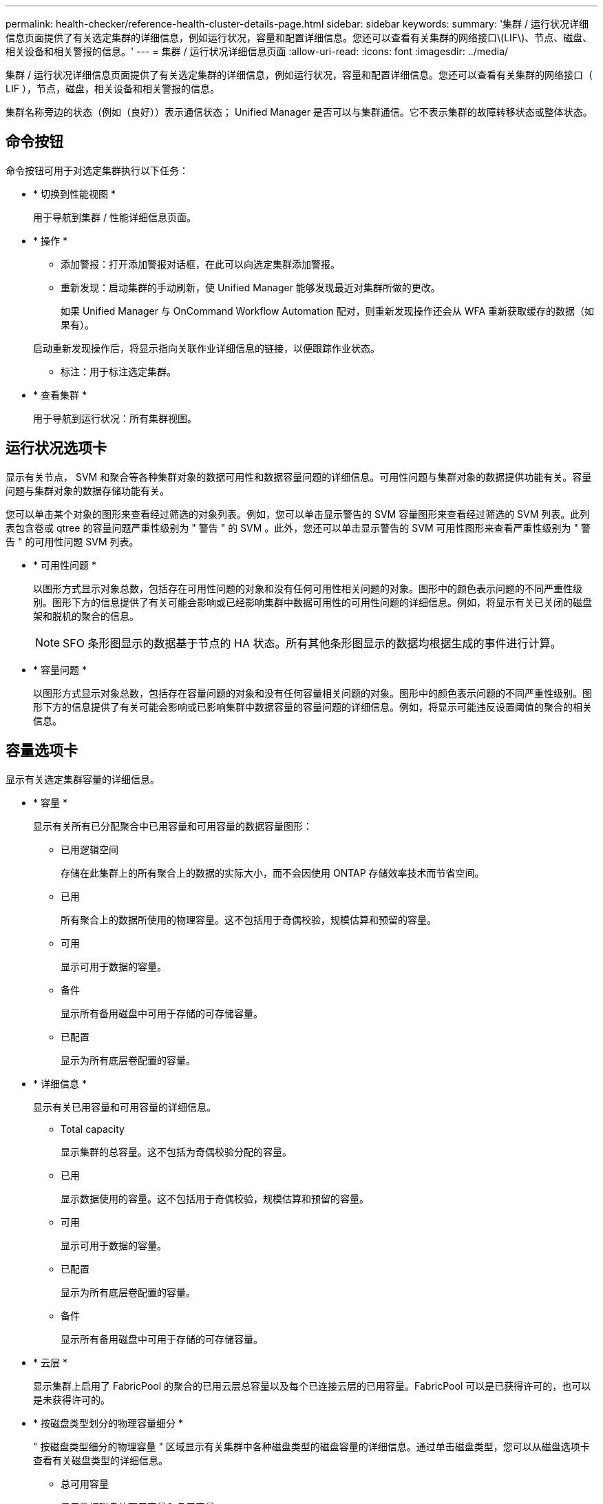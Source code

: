 ---
permalink: health-checker/reference-health-cluster-details-page.html 
sidebar: sidebar 
keywords:  
summary: '集群 / 运行状况详细信息页面提供了有关选定集群的详细信息，例如运行状况，容量和配置详细信息。您还可以查看有关集群的网络接口\(LIF\)、节点、磁盘、相关设备和相关警报的信息。' 
---
= 集群 / 运行状况详细信息页面
:allow-uri-read: 
:icons: font
:imagesdir: ../media/


[role="lead"]
集群 / 运行状况详细信息页面提供了有关选定集群的详细信息，例如运行状况，容量和配置详细信息。您还可以查看有关集群的网络接口（ LIF ），节点，磁盘，相关设备和相关警报的信息。

集群名称旁边的状态（例如（良好））表示通信状态； Unified Manager 是否可以与集群通信。它不表示集群的故障转移状态或整体状态。



== 命令按钮

命令按钮可用于对选定集群执行以下任务：

* * 切换到性能视图 *
+
用于导航到集群 / 性能详细信息页面。

* * 操作 *
+
** 添加警报：打开添加警报对话框，在此可以向选定集群添加警报。
** 重新发现：启动集群的手动刷新，使 Unified Manager 能够发现最近对集群所做的更改。
+
如果 Unified Manager 与 OnCommand Workflow Automation 配对，则重新发现操作还会从 WFA 重新获取缓存的数据（如果有）。

+
启动重新发现操作后，将显示指向关联作业详细信息的链接，以便跟踪作业状态。

** 标注：用于标注选定集群。


* * 查看集群 *
+
用于导航到运行状况：所有集群视图。





== 运行状况选项卡

显示有关节点， SVM 和聚合等各种集群对象的数据可用性和数据容量问题的详细信息。可用性问题与集群对象的数据提供功能有关。容量问题与集群对象的数据存储功能有关。

您可以单击某个对象的图形来查看经过筛选的对象列表。例如，您可以单击显示警告的 SVM 容量图形来查看经过筛选的 SVM 列表。此列表包含卷或 qtree 的容量问题严重性级别为 " 警告 " 的 SVM 。此外，您还可以单击显示警告的 SVM 可用性图形来查看严重性级别为 " 警告 " 的可用性问题 SVM 列表。

* * 可用性问题 *
+
以图形方式显示对象总数，包括存在可用性问题的对象和没有任何可用性相关问题的对象。图形中的颜色表示问题的不同严重性级别。图形下方的信息提供了有关可能会影响或已经影响集群中数据可用性的可用性问题的详细信息。例如，将显示有关已关闭的磁盘架和脱机的聚合的信息。

+
[NOTE]
====
SFO 条形图显示的数据基于节点的 HA 状态。所有其他条形图显示的数据均根据生成的事件进行计算。

====
* * 容量问题 *
+
以图形方式显示对象总数，包括存在容量问题的对象和没有任何容量相关问题的对象。图形中的颜色表示问题的不同严重性级别。图形下方的信息提供了有关可能会影响或已影响集群中数据容量的容量问题的详细信息。例如，将显示可能违反设置阈值的聚合的相关信息。





== 容量选项卡

显示有关选定集群容量的详细信息。

* * 容量 *
+
显示有关所有已分配聚合中已用容量和可用容量的数据容量图形：

+
** 已用逻辑空间
+
存储在此集群上的所有聚合上的数据的实际大小，而不会因使用 ONTAP 存储效率技术而节省空间。

** 已用
+
所有聚合上的数据所使用的物理容量。这不包括用于奇偶校验，规模估算和预留的容量。

** 可用
+
显示可用于数据的容量。

** 备件
+
显示所有备用磁盘中可用于存储的可存储容量。

** 已配置
+
显示为所有底层卷配置的容量。



* * 详细信息 *
+
显示有关已用容量和可用容量的详细信息。

+
** Total capacity
+
显示集群的总容量。这不包括为奇偶校验分配的容量。

** 已用
+
显示数据使用的容量。这不包括用于奇偶校验，规模估算和预留的容量。

** 可用
+
显示可用于数据的容量。

** 已配置
+
显示为所有底层卷配置的容量。

** 备件
+
显示所有备用磁盘中可用于存储的可存储容量。



* * 云层 *
+
显示集群上启用了 FabricPool 的聚合的已用云层总容量以及每个已连接云层的已用容量。FabricPool 可以是已获得许可的，也可以是未获得许可的。

* * 按磁盘类型划分的物理容量细分 *
+
" 按磁盘类型细分的物理容量 " 区域显示有关集群中各种磁盘类型的磁盘容量的详细信息。通过单击磁盘类型，您可以从磁盘选项卡查看有关磁盘类型的详细信息。

+
** 总可用容量
+
显示数据磁盘的可用容量和备用容量。

** HDD
+
以图形方式显示集群中所有 HDD 数据磁盘的已用容量和可用容量。虚线表示 HDD 中数据磁盘的备用容量。

** 闪存
+
*** SSD 数据
+
以图形方式显示集群中 SSD 数据磁盘的已用容量和可用容量。

*** SSD 缓存
+
以图形方式显示集群中 SSD 缓存磁盘的可存储容量。

*** SSD 备用
+
以图形方式显示集群中 SSD ，数据和缓存磁盘的备用容量。



** 未分配的磁盘
+
显示集群中未分配的磁盘的数量。



* * 存在容量问题的聚合列表 *
+
以表格形式显示有关存在容量风险问题的聚合的已用容量和可用容量的详细信息。

+
** Status
+
指示聚合具有特定严重性的容量相关问题描述。

+
您可以将指针移动到状态上方，以查看有关为聚合生成的事件的详细信息。

+
如果聚合的状态是由单个事件确定的，则可以查看事件名称，事件触发时间和日期，事件分配给其的管理员的名称以及事件的发生原因等信息。您可以单击 * 查看详细信息 * 按钮查看有关事件的详细信息。

+
如果聚合的状态是由严重性相同的多个事件确定的，则会显示前三个事件，其中包含事件名称，事件触发时间和日期以及将事件分配到的管理员的名称等信息。您可以通过单击事件名称来查看有关每个事件的更多详细信息。您也可以单击 * 查看所有事件 * 链接以查看生成的事件列表。

+
[NOTE]
====
一个聚合可以具有多个严重性相同或不同的容量相关事件。但是，仅显示最高严重性。例如，如果聚合具有两个严重性级别为 " 错误 " 和 " 严重 " 的事件，则仅显示 " 严重 " 严重性。

====
** 聚合
+
显示聚合的名称。

** 已用数据容量
+
以图形方式显示有关聚合容量使用情况的信息（以百分比表示）。

** 达到全满前的天数
+
显示聚合达到容量全满前的预计剩余天数。







== 配置选项卡

显示有关选定集群的详细信息、例如IP地址、序列号、联系人和位置：

* * 集群概述 *
+
** 管理接口
+
显示 Unified Manager 用于连接到集群的集群管理 LIF 。此外，还会显示接口的运行状态。

** 主机名或 IP 地址
+
显示 Unified Manager 用于连接到集群的集群管理 LIF 的 FQDN ，简称或 IP 地址。

** FQDN
+
显示集群的完全限定域名（ FQDN ）。

** OS 版本
+
显示集群运行的 ONTAP 版本。如果集群中的节点运行的 ONTAP 版本不同，则会显示最早的 ONTAP 版本。

** 序列号
+
显示集群的序列号。

** 联系方式
+
显示有关在集群出现问题时应联系的管理员的详细信息。

** 位置
+
显示集群的位置。

** 个性化
+
标识此集群是否为已配置全 SAN 阵列的集群。



* * 远程集群概述 *
+
提供有关 MetroCluster 配置中远程集群的详细信息。只有 MetroCluster 配置才会显示此信息。

+
** 集群
+
显示远程集群的名称。您可以单击集群名称以导航到集群的详细信息页面。

** 主机名或 IP 地址
+
显示远程集群的 FQDN ，短名称或 IP 地址。

** 序列号
+
显示远程集群的序列号。

** 位置
+
显示远程集群的位置。



* * MetroCluster 概述 *
+
提供有关 MetroCluster 配置中本地集群的详细信息。只有 MetroCluster 配置才会显示此信息。

+
** Type
+
显示 MetroCluster 类型是双节点还是四节点。

** Configuration
+
显示 MetroCluster 配置，该配置可以具有以下值：

+
*** 使用 SAS 缆线的延伸型配置
*** 使用 FC-SAS 网桥的延伸型配置
*** 使用 FC 交换机的网络结构配置




+
[NOTE]
====
对于四节点 MetroCluster ，仅支持使用 FC 交换机的网络结构配置。

====
+
** 自动计划外切换（ AUSO ）
+
显示是否为本地集群启用了自动计划外切换。默认情况下， Unified Manager 中双节点 MetroCluster 配置中的所有集群都启用 AUSO 。您可以使用命令行界面更改 AUSO 设置。



* * 节点 * ：
+
** 可用性
+
显示已启动的节点数（image:../media/availability-up-um60.gif["LIF 可用性图标—已启动"]）或 down （image:../media/availability-down-um60.gif["LIF 可用性图标—已关闭"]）。

** 操作系统版本
+
显示节点正在运行的 ONTAP 版本以及运行特定 ONTAP 版本的节点数。例如， 9.6 （ 2 ）和 9.3 （ 1 ）指定两个节点运行 ONTAP 9.6 ，一个节点运行 ONTAP 9.3 。



* * Storage Virtual Machine*
+
** 可用性
+
显示已启动的 SVM 数（image:../media/availability-up-um60.gif["LIF 可用性图标—已启动"]）或 down （image:../media/availability-down-um60.gif["LIF 可用性图标—已关闭"]）。



* * 网络接口 *
+
** 可用性
+
显示已启动的非数据 LIF 的数量（image:../media/availability-up-um60.gif["LIF 可用性图标—已启动"]）或 down （image:../media/availability-down-um60.gif["LIF 可用性图标—已关闭"]）。

** 集群管理接口
+
显示集群管理 LIF 的数量。

** 节点管理接口
+
显示节点管理 LIF 的数量。

** 集群接口
+
显示集群 LIF 的数量。

** 集群间接口
+
显示集群间 LIF 的数量。



* * 协议 *
+
** 数据协议
+
显示为集群启用的许可数据协议列表。数据协议包括 iSCSI ， CIFS ， NFS ， NVMe 和 FC/FCoE 。



* * 云层 *
+
列出此集群连接到的云层的名称。此外，还会列出云层的类型（ Amazon S3 ， Microsoft Azure Cloud ， IBM Cloud Object Storage ， Google Cloud Storage ， Alibaba Cloud Object Storage 或 StorageGRID ）和状态（可用或不可用）。





== MetroCluster 连接选项卡

显示 MetroCluster 配置中集群组件的问题和连接状态。当集群的灾难恢复配对节点出现问题时，集群将显示在一个红色框中。

[NOTE]
====
只有 MetroCluster 配置中的集群才会显示 MetroCluster 连接选项卡。

====
您可以通过单击远程集群的名称导航到远程集群的详细信息页面。您也可以单击组件的计数链接来查看组件的详细信息。例如，单击集群中节点的计数链接会在集群的详细信息页面中显示节点选项卡。单击远程集群中磁盘的计数链接会在远程集群的详细信息页面中显示磁盘选项卡。

[NOTE]
====
在管理八节点 MetroCluster 配置时，单击磁盘架组件的计数链接将仅显示默认 HA 对的本地磁盘架。此外，无法显示另一个 HA 对上的本地磁盘架。

====
如果存在任何问题描述，您可以将指针移动到组件上方来查看集群的详细信息和连接状态，并查看有关为问题描述生成的事件的详细信息。

如果组件之间连接问题描述的状态是由单个事件确定的，则可以查看事件名称，事件触发时间和日期，事件分配给的管理员的名称以及事件的发生原因等信息。查看详细信息按钮可提供有关事件的详细信息。

如果组件之间连接问题描述的状态是由严重性相同的多个事件确定的，则会显示前三个事件，其中包含事件名称，事件触发时间和日期以及将事件分配到的管理员的名称等信息。您可以通过单击事件名称来查看有关每个事件的更多详细信息。您也可以单击 * 查看所有事件 * 链接以查看生成的事件列表。



== MetroCluster 复制选项卡

显示正在复制的数据的状态。您可以使用 MetroCluster 复制选项卡通过与已建立对等关系的集群同步镜像数据来确保数据保护。当集群的灾难恢复配对节点出现问题时，集群将显示在一个红色框中。

[NOTE]
====
只有 MetroCluster 配置中的集群才会显示 MetroCluster 复制选项卡。

====
在 MetroCluster 环境中，您可以使用此选项卡验证本地集群与远程集群的逻辑连接和对等关系。您可以查看集群组件及其逻辑连接的目标表示形式。这有助于确定在镜像元数据和数据期间可能发生的问题。

在 MetroCluster 复制选项卡中，本地集群提供选定集群的详细图形表示， MetroCluster 配对节点是指远程集群。



== 网络接口选项卡

显示有关在选定集群上创建的所有非数据 LIF 的详细信息。

* * 网络接口 *
+
显示在选定集群上创建的 LIF 的名称。

* * 运行状态 *
+
显示接口的运行状态，该状态可以是 up （image:../media/lif-status-up.gif["LIF 状态图标—已启动"]）， down （image:../media/lif-status-down.gif["LIF 状态图标—已关闭"]）或未知（image:../media/hastate-unknown.gif["HA 状态图标—未知"]）。网络接口的运行状态由其物理端口的状态决定。

* * 管理状态 *
+
显示接口的管理状态，该状态可以是 up （image:../media/lif-status-up.gif["LIF 状态图标—已启动"]）， down （image:../media/lif-status-down.gif["LIF 状态图标—已关闭"]）或未知（image:../media/hastate-unknown.gif["HA 状态图标—未知"]）。您可以在更改配置或进行维护时控制接口的管理状态。管理状态可以与运行状态不同。但是，如果 LIF 的管理状态为 down ，则运行状态默认为 down 。

* * IP 地址 *
+
显示接口的 IP 地址。

* * 角色 *
+
显示接口的角色。可能的角色包括集群管理 LIF ，节点管理 LIF ，集群 LIF 和集群间 LIF 。

* * 主端口 *
+
显示接口最初关联的物理端口。

* * 当前端口 *
+
显示接口当前关联的物理端口。迁移 LIF 后，当前端口可能与主端口不同。

* * 故障转移策略 *
+
显示为接口配置的故障转移策略。

* * 路由组 *
+
显示路由组的名称。您可以单击路由组名称来查看有关路由和目标网关的详细信息。

+
ONTAP 8.3 或更高版本不支持路由组，因此会为这些集群显示一个空列。

* * 故障转移组 *
+
显示故障转移组的名称。





== 节点选项卡

显示有关选定集群中节点的信息。您可以查看有关 HA 对，磁盘架和端口的详细信息：

* * HA 详细信息 *
+
以图形方式显示 HA 对中节点的 HA 状态和运行状况。节点的运行状况以以下颜色表示：

+
** * 绿色 *
+
节点处于工作状态。

** * 黄色 *
+
节点已接管配对节点，或者节点面临一些环境问题。

** * 红色 *
+
节点已关闭。





您可以查看有关 HA 对可用性的信息，并采取必要措施以防止出现任何风险。例如、如果可能发生接管操作、则会显示以下消息： `Storage failover possible`。

您可以查看与 HA 对及其环境相关的事件列表，例如风扇，电源， NVRAM 电池，闪存卡， 服务处理器和磁盘架连接。您还可以查看事件触发时间。

您可以查看其他与节点相关的信息、例如型号和序列号。

如果存在单节点集群，您还可以查看有关这些节点的详细信息。

* * 磁盘架 * ：
+
显示有关 HA 对中磁盘架的信息。

+
您还可以查看为磁盘架和环境组件生成的事件以及事件触发时间。

+
** * 磁盘架 ID*
+
显示磁盘所在磁盘架的 ID 。

** * 组件状态 *
+
显示磁盘架的环境详细信息，例如电源，风扇，温度传感器，电流传感器，磁盘连接， 和电压传感器。环境详细信息以以下颜色显示为图标：

+
*** * 绿色 *
+
环境组件正常工作。

*** * 灰色 *
+
没有可用于环境组件的数据。

*** * 红色 *
+
某些环境组件已关闭。



** * 状态 *
+
显示磁盘架的状态。可能的状态包括脱机，联机，无状态，需要初始化，缺失， 和未知。

** * 型号 *
+
显示磁盘架的型号。

** * 本地磁盘架 *
+
指示磁盘架位于本地集群还是远程集群上。只有 MetroCluster 配置中的集群才会显示此列。

** * 唯一 ID*
+
显示磁盘架的唯一标识符。

** * 固件版本 *
+
显示磁盘架的固件版本。



* * 端口 *
+
显示有关关联 FC ， FCoE 和以太网端口的信息。您可以单击端口图标来查看有关端口和关联 LIF 的详细信息。

+
您还可以查看为端口生成的事件。

+
您可以查看以下端口详细信息：

+
** 端口 ID
+
显示端口的名称。例如，端口名称可以是 e0M ， e0a 和 e0b 。

** Role
+
显示端口的角色。可能的角色包括 " 集群 " ， " 数据 " ， " 集群间 " ， " 节点管理 " 和 " 未定义 " 。

** Type
+
显示端口所使用的物理层协议。可能的类型包括以太网，光纤通道和 FCoE 。

** WWPN
+
显示端口的全球通用端口名称（ WWPN ）。

** 固件修订版
+
显示 FC/FCoE 端口的固件版本。

** Status
+
显示端口的当前状态。可能的状态包括 " 已启动 " ， " 已关闭 " ， " 链路未连接 " 或 " 未知 " （image:../media/hastate-unknown.gif["HA 状态图标—未知"]）。



+
您可以从事件列表中查看与端口相关的事件。您还可以查看关联的 LIF 详细信息，例如 LIF 名称，运行状态， IP 地址或 WWPN ，协议，与 LIF 关联的 SVM 的名称，当前端口，故障转移策略和故障转移组。





== 磁盘选项卡

显示有关选定集群中磁盘的详细信息。您可以查看与磁盘相关的信息，例如已用磁盘数，备用磁盘数，损坏的磁盘数和未分配的磁盘数。您还可以查看其他详细信息，例如磁盘名称，磁盘类型和磁盘所有者节点。

* * 磁盘池摘要 *
+
显示按有效类型（ FCAL ， SAS ， SATA ， MSATA ， SSD ， NVMe SSD ， SSD CAP ，阵列 LUN 和 VMDISK ）以及磁盘的状态。您还可以查看其他详细信息，例如聚合数量，共享磁盘，备用磁盘，损坏的磁盘，未分配的磁盘， 和不受支持的磁盘。如果单击有效磁盘类型计数链接，则会显示选定状态和有效类型的磁盘。例如，如果单击磁盘状态为 " 已断开 " 和有效类型为 SAS 的计数链接，则会显示磁盘状态为 " 已断开 " 和有效类型为 SAS 的所有磁盘。

* * 磁盘 *
+
显示磁盘的名称。

* * RAID 组 *
+
显示 RAID 组的名称。

* * 所有者节点 *
+
显示磁盘所属节点的名称。如果磁盘未分配，则此列不会显示任何值。

* * 状态 *
+
显示磁盘的状态：聚合，共享，备用，已断开，未分配， 不支持或未知。默认情况下，此列会进行排序，以按以下顺序显示状态：已断开，未分配，不支持，备用，聚合， 和共享。

* * 本地磁盘 *
+
显示 " 是 " 或 " 否 " 以指示磁盘位于本地集群还是远程集群上。只有 MetroCluster 配置中的集群才会显示此列。

* * 位置 *
+
根据容器类型显示磁盘的位置：例如，复制，数据或奇偶校验。默认情况下，此列处于隐藏状态。

* * 受影响的聚合 *
+
显示因磁盘故障而受影响的聚合数。您可以将指针移动到计数链接上方以查看受影响的聚合，然后单击聚合名称以查看聚合的详细信息。您也可以单击聚合计数以在运行状况：所有聚合视图中查看受影响聚合的列表。

+
在以下情况下，此列不显示任何值：

+
** 如果将包含此类磁盘的集群添加到 Unified Manager 中，则此磁盘将损坏
** 没有故障磁盘时


* * 存储池 *
+
显示 SSD 所属存储池的名称。您可以将指针移动到存储池名称上方以查看存储池的详细信息。

* * 可存储容量 *
+
显示可供使用的磁盘容量。

* * 原始容量 *
+
显示在调整大小和配置 RAID 之前未格式化的原始磁盘的容量。默认情况下，此列处于隐藏状态。

* * 类型 *
+
显示磁盘类型：例如 ATA ， SATA ， FCAL 或 VMDISK 。

* * 有效类型 *
+
显示 ONTAP 分配的磁盘类型。

+
某些 ONTAP 磁盘类型在创建和添加到聚合以及备件管理方面被视为等效类型。ONTAP 会为每种磁盘类型分配一个有效的磁盘类型。

* * 已用备用块 %*
+
以百分比形式显示 SSD 磁盘中使用的备用块。对于 SSD 磁盘以外的磁盘，此列为空。

* * 额定已用寿命 %*
+
以百分比显示根据实际 SSD 使用情况和制造商对 SSD 使用寿命的预测得出的 SSD 使用寿命估计值。如果值大于 99 ，则表示估计的持久性已耗尽，但可能并不表示 SSD 出现故障。如果此值未知，则会省略磁盘。

* * 固件 *
+
显示磁盘的固件版本。

* * 转数 *
+
显示磁盘的每分钟转数（ RPM ）。默认情况下，此列处于隐藏状态。

* * 型号 *
+
显示磁盘的型号。默认情况下，此列处于隐藏状态。

* * 供应商 *
+
显示磁盘供应商的名称。默认情况下，此列处于隐藏状态。

* * 磁盘架 ID*
+
显示磁盘所在磁盘架的 ID 。

* * 托架 *
+
显示磁盘所在托架的 ID 。





== 相关标注窗格

用于查看与选定集群关联的标注详细信息。详细信息包括标注名称和应用于集群的标注值。您也可以从 " 相关标注 " 窗格中删除手动标注。



== 相关设备窗格

用于查看与选定集群关联的设备详细信息。

详细信息包括连接到集群的设备的属性，例如设备类型，大小，计数和运行状况。您可以单击计数链接以对该特定设备进行进一步分析。

您可以使用 MetroCluster 合作伙伴窗格获取有关远程 MetroCluster 配对节点及其关联集群组件（例如节点，聚合和 SVM ）的计数以及详细信息。只有 MetroCluster 配置中的集群才会显示 MetroCluster 合作伙伴窗格。

" 相关设备 " 窗格可用于查看和导航到与集群相关的节点， SVM 和聚合：

* * MetroCluster 合作伙伴 *
+
显示 MetroCluster 配对节点的运行状况。使用计数链接，您可以进一步导航并获取有关集群组件的运行状况和容量的信息。

* * 节点 * ：
+
显示属于选定集群的节点的数量，容量和运行状况。Capacity 表示总可用容量超过可用容量。

* * Storage Virtual Machine*
+
显示属于选定集群的 SVM 数量。

* * 聚合 *
+
显示属于选定集群的聚合的数量，容量和运行状况。





== 相关组窗格

用于查看包含选定集群的组列表。



== 相关警报窗格

" 相关警报 " 窗格可用于查看选定集群的警报列表。您也可以通过单击添加警报链接来添加警报，或者通过单击警报名称来编辑现有警报。
